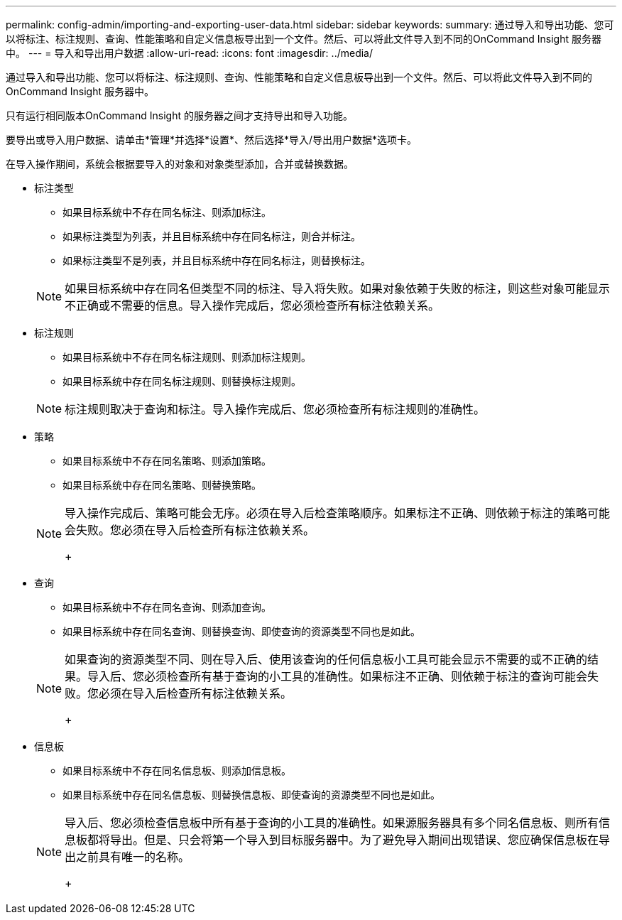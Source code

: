 ---
permalink: config-admin/importing-and-exporting-user-data.html 
sidebar: sidebar 
keywords:  
summary: 通过导入和导出功能、您可以将标注、标注规则、查询、性能策略和自定义信息板导出到一个文件。然后、可以将此文件导入到不同的OnCommand Insight 服务器中。 
---
= 导入和导出用户数据
:allow-uri-read: 
:icons: font
:imagesdir: ../media/


[role="lead"]
通过导入和导出功能、您可以将标注、标注规则、查询、性能策略和自定义信息板导出到一个文件。然后、可以将此文件导入到不同的OnCommand Insight 服务器中。

只有运行相同版本OnCommand Insight 的服务器之间才支持导出和导入功能。

要导出或导入用户数据、请单击*管理*并选择*设置*、然后选择*导入/导出用户数据*选项卡。

在导入操作期间，系统会根据要导入的对象和对象类型添加，合并或替换数据。

* 标注类型
+
** 如果目标系统中不存在同名标注、则添加标注。
** 如果标注类型为列表，并且目标系统中存在同名标注，则合并标注。
** 如果标注类型不是列表，并且目标系统中存在同名标注，则替换标注。


+
[NOTE]
====
如果目标系统中存在同名但类型不同的标注、导入将失败。如果对象依赖于失败的标注，则这些对象可能显示不正确或不需要的信息。导入操作完成后，您必须检查所有标注依赖关系。

====
* 标注规则
+
** 如果目标系统中不存在同名标注规则、则添加标注规则。
** 如果目标系统中存在同名标注规则、则替换标注规则。


+
[NOTE]
====
标注规则取决于查询和标注。导入操作完成后、您必须检查所有标注规则的准确性。

====
* 策略
+
** 如果目标系统中不存在同名策略、则添加策略。
** 如果目标系统中存在同名策略、则替换策略。


+
[NOTE]
====
导入操作完成后、策略可能会无序。必须在导入后检查策略顺序。如果标注不正确、则依赖于标注的策略可能会失败。您必须在导入后检查所有标注依赖关系。

+

====
* 查询
+
** 如果目标系统中不存在同名查询、则添加查询。
** 如果目标系统中存在同名查询、则替换查询、即使查询的资源类型不同也是如此。


+
[NOTE]
====
如果查询的资源类型不同、则在导入后、使用该查询的任何信息板小工具可能会显示不需要的或不正确的结果。导入后、您必须检查所有基于查询的小工具的准确性。如果标注不正确、则依赖于标注的查询可能会失败。您必须在导入后检查所有标注依赖关系。

+

====
* 信息板
+
** 如果目标系统中不存在同名信息板、则添加信息板。
** 如果目标系统中存在同名信息板、则替换信息板、即使查询的资源类型不同也是如此。


+
[NOTE]
====
导入后、您必须检查信息板中所有基于查询的小工具的准确性。如果源服务器具有多个同名信息板、则所有信息板都将导出。但是、只会将第一个导入到目标服务器中。为了避免导入期间出现错误、您应确保信息板在导出之前具有唯一的名称。

+

====

